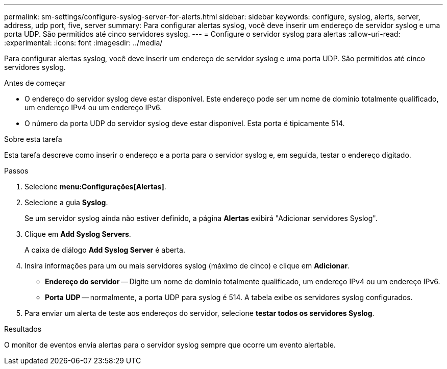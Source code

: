 ---
permalink: sm-settings/configure-syslog-server-for-alerts.html 
sidebar: sidebar 
keywords: configure, syslog, alerts, server, address, udp port, five, server 
summary: Para configurar alertas syslog, você deve inserir um endereço de servidor syslog e uma porta UDP. São permitidos até cinco servidores syslog. 
---
= Configure o servidor syslog para alertas
:allow-uri-read: 
:experimental: 
:icons: font
:imagesdir: ../media/


[role="lead"]
Para configurar alertas syslog, você deve inserir um endereço de servidor syslog e uma porta UDP. São permitidos até cinco servidores syslog.

.Antes de começar
* O endereço do servidor syslog deve estar disponível. Este endereço pode ser um nome de domínio totalmente qualificado, um endereço IPv4 ou um endereço IPv6.
* O número da porta UDP do servidor syslog deve estar disponível. Esta porta é tipicamente 514.


.Sobre esta tarefa
Esta tarefa descreve como inserir o endereço e a porta para o servidor syslog e, em seguida, testar o endereço digitado.

.Passos
. Selecione *menu:Configurações[Alertas]*.
. Selecione a guia *Syslog*.
+
Se um servidor syslog ainda não estiver definido, a página *Alertas* exibirá "Adicionar servidores Syslog".

. Clique em *Add Syslog Servers*.
+
A caixa de diálogo *Add Syslog Server* é aberta.

. Insira informações para um ou mais servidores syslog (máximo de cinco) e clique em *Adicionar*.
+
** *Endereço do servidor* -- Digite um nome de domínio totalmente qualificado, um endereço IPv4 ou um endereço IPv6.
** *Porta UDP* -- normalmente, a porta UDP para syslog é 514. A tabela exibe os servidores syslog configurados.


. Para enviar um alerta de teste aos endereços do servidor, selecione *testar todos os servidores Syslog*.


.Resultados
O monitor de eventos envia alertas para o servidor syslog sempre que ocorre um evento alertable.
